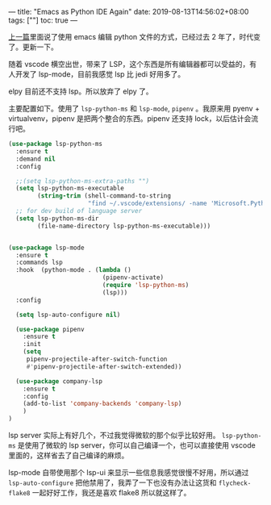 ---
title: "Emacs as Python IDE Again"
date: 2019-08-13T14:56:02+08:00
tags: [""]
toc: true
---

[[/emacs-as-python-ide/][上一篇]]里面说了使用 emacs 编辑 python 文件的方式，已经过去 2 年了，时代变了。更新一下。

随着 vscode 横空出世，带来了 LSP，这个东西是所有编辑器都可以受益的，有人开发了 lsp-mode，目前我感觉 lsp 比 jedi 好用多了。

elpy 目前还不支持 lsp。所以放弃了 elpy 了。

主要配置如下。使用了 =lsp-python-ms= 和 =lsp-mode=, =pipenv= 。我原来用 pyenv + virtualvenv，pipenv 是把两个整合的东西。pipenv 还支持 lock，以后估计会流行吧。

#+BEGIN_SRC lisp
(use-package lsp-python-ms
  :ensure t
  :demand nil
  :config

  ;;(setq lsp-python-ms-extra-paths "")
  (setq lsp-python-ms-executable
        (string-trim (shell-command-to-string
                      "find ~/.vscode/extensions/ -name 'Microsoft.Python.LanguageServer' | sort | tail -1")))
  ;; for dev build of language server
  (setq lsp-python-ms-dir
        (file-name-directory lsp-python-ms-executable)))


(use-package lsp-mode
  :ensure t
  :commands lsp
  :hook  (python-mode . (lambda ()
                          (pipenv-activate)
                          (require 'lsp-python-ms)
                          (lsp)))
  :config

  (setq lsp-auto-configure nil)

  (use-package pipenv
    :ensure t
    :init
    (setq
     pipenv-projectile-after-switch-function
     #'pipenv-projectile-after-switch-extended))

  (use-package company-lsp
    :ensure t
    :config
    (add-to-list 'company-backends 'company-lsp)
    )
)
#+END_SRC

lsp server 实际上有好几个，不过我觉得微软的那个似乎比较好用。 =lsp-python-ms= 是使用了微软的 lsp server，你可以自己编译一个，也可以直接使用 vscode 里面的，这样省去了自己编译的麻烦。

lsp-mode 自带使用那个 lsp-ui 来显示一些信息我感觉很慢不好用，所以通过 =lsp-auto-configure= 把他禁用了，我弄了一下也没有办法让这货和 =flycheck-flake8= 一起好好工作，我还是喜欢 flake8 所以就这样了。

